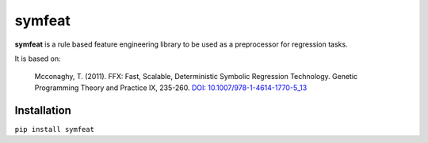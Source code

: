 
symfeat
=======

**symfeat** is a rule based feature engineering library to be used as a
preprocessor for regression tasks.

It is based on:

    Mcconaghy, T. (2011). FFX: Fast, Scalable, Deterministic Symbolic Regression Technology. Genetic Programming Theory and Practice IX, 235-260. `DOI: 10.1007/978-1-4614-1770-5\_13 <http://dx.doi.org/10.1007/978-1-4614-1770-5_13http://dx.doi.org/10.1007/978-1-4614-1770-5_13>`_


Installation
------------

``pip install symfeat``


